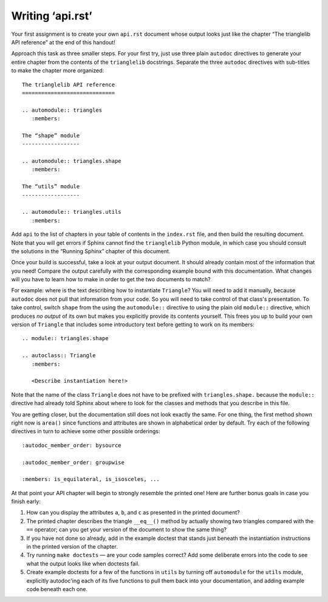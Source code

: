 
Writing ‘api.rst’
=================

Your first assignment is to create your own ``api.rst`` document
whose output looks just like the chapter
“The trianglelib API reference” at the end of this handout!

Approach this task as three smaller steps.
For your first try, just use three plain ``autodoc`` directives
to generate your entire chapter from the contents
of the ``trianglelib`` docstrings.
Separate the three ``autodoc`` directives
with sub-titles to make the chapter more organized::

    The trianglelib API reference
    =============================

    .. automodule:: triangles
       :members:

    The “shape” module
    ------------------

    .. automodule:: triangles.shape
       :members:

    The “utils” module
    ------------------

    .. automodule:: triangles.utils
       :members:

Add ``api`` to the list of chapters in your table of contents
in the ``index.rst`` file, and then build the resulting document.
Note that you will get errors
if Sphinx cannot find the ``trianglelib`` Python module,
in which case you should consult the solutions
in the “Running Sphinx” chapter of this document.

Once your build is successful, take a look at your output document.
It should already contain most of the information that you need!
Compare the output carefully with the corresponding example
bound with this documentation.
What changes will you have to learn how to make
in order to get the two documents to match?

For example:
where is the text describing how to instantiate ``Triangle``?
You will need to add it manually,
because ``autodoc`` does not pull that information from your code.
So you will need to take control of that class's presentation.
To take control,
switch ``shape`` from the using the ``automodule::`` directive
to using the plain old ``module::`` directive,
which produces *no output* of its own
but makes you explicitly provide its contents yourself.
This frees you up to build your own version of ``Triangle``
that includes some introductory text before getting to work
on its members:

::

    .. module:: triangles.shape

    .. autoclass:: Triangle
       :members:

       <Describe instantiation here!>

Note that the name of the class ``Triangle``
does not have to be prefixed with ``triangles.shape.``
because the ``module::`` directive
had already told Sphinx about where to look
for the classes and methods that you describe in this file.

You are getting closer,
but the documentation still does not look exactly the same.
For one thing, the first method shown right now is ``area()``
since functions and attributes
are shown in alphabetical order by default.
Try each of the following directives in turn
to achieve some other possible orderings::

   :autodoc_member_order: bysource

   :autodoc_member_order: groupwise

   :members: is_equilateral, is_isosceles, ...

At that point your API chapter
will begin to strongly resemble the printed one!
Here are further bonus goals in case you finish early:

1. How can you display the attributes ``a``, ``b``, and ``c``
   as presented in the printed document?

2. The printed chapter describes the triangle ``__eq__()`` method
   by actually showing two triangles compared with the ``==`` operator;
   can you get your version of the document to show the same thing?

3. If you have not done so already, add in the example doctest
   that stands just beneath the instantiation instructions
   in the printed version of the chapter.

4. Try running ``make doctests`` — are your code samples correct?
   Add some deliberate errors into the code to see what the output
   looks like when doctests fail.

5. Create example doctests for a few of the functions in ``utils``
   by turning off ``automodule`` for the ``utils`` module,
   explicitly autodoc'ing each of its five functions
   to pull them back into your documentation,
   and adding example code beneath each one.
